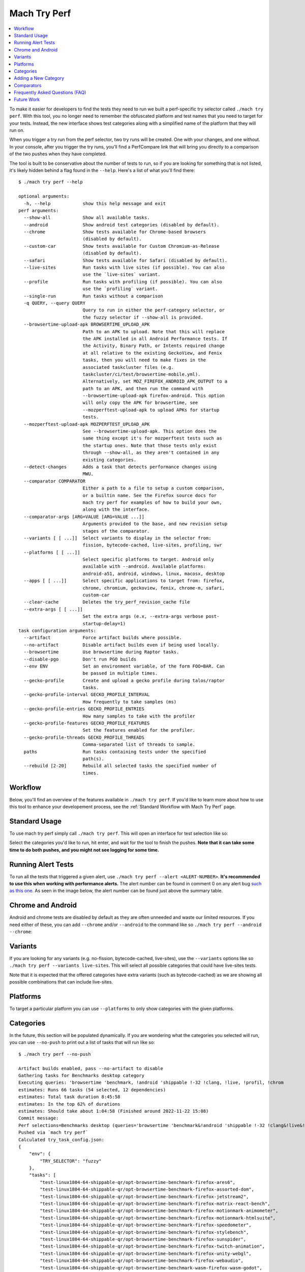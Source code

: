 #############
Mach Try Perf
#############

.. contents::
   :depth: 2
   :local:

To make it easier for developers to find the tests they need to run we built a perf-specific try selector called ``./mach try perf``. With this tool, you no longer need to remember the obfuscated platform and test names that you need to target for your tests. Instead, the new interface shows test categories along with a simplified name of the platform that they will run on.

When you trigger a try run from the perf selector, two try runs will be created. One with your changes, and one without. In your console, after you trigger the try runs, you'll find a PerfCompare link that will bring you directly to a comparison of the two pushes when they have completed.

The tool is built to be conservative about the number of tests to run, so if you are looking for something that is not listed, it's likely hidden behind a flag found in the ``--help``. Here's a list of what you'll find there::

    $ ./mach try perf --help

    optional arguments:
      -h, --help            show this help message and exit
    perf arguments:
      --show-all            Show all available tasks.
      --android             Show android test categories (disabled by default).
      --chrome              Show tests available for Chrome-based browsers
                            (disabled by default).
      --custom-car          Show tests available for Custom Chromium-as-Release
                            (disabled by default).
      --safari              Show tests available for Safari (disabled by default).
      --live-sites          Run tasks with live sites (if possible). You can also
                            use the `live-sites` variant.
      --profile             Run tasks with profiling (if possible). You can also
                            use the `profiling` variant.
      --single-run          Run tasks without a comparison
      -q QUERY, --query QUERY
                            Query to run in either the perf-category selector, or
                            the fuzzy selector if --show-all is provided.
      --browsertime-upload-apk BROWSERTIME_UPLOAD_APK
                            Path to an APK to upload. Note that this will replace
                            the APK installed in all Android Performance tests. If
                            the Activity, Binary Path, or Intents required change
                            at all relative to the existing GeckoView, and Fenix
                            tasks, then you will need to make fixes in the
                            associated taskcluster files (e.g.
                            taskcluster/ci/test/browsertime-mobile.yml).
                            Alternatively, set MOZ_FIREFOX_ANDROID_APK_OUTPUT to a
                            path to an APK, and then run the command with
                            --browsertime-upload-apk firefox-android. This option
                            will only copy the APK for browsertime, see
                            --mozperftest-upload-apk to upload APKs for startup
                            tests.
      --mozperftest-upload-apk MOZPERFTEST_UPLOAD_APK
                            See --browsertime-upload-apk. This option does the
                            same thing except it's for mozperftest tests such as
                            the startup ones. Note that those tests only exist
                            through --show-all, as they aren't contained in any
                            existing categories.
      --detect-changes      Adds a task that detects performance changes using
                            MWU.
      --comparator COMPARATOR
                            Either a path to a file to setup a custom comparison,
                            or a builtin name. See the Firefox source docs for
                            mach try perf for examples of how to build your own,
                            along with the interface.
      --comparator-args [ARG=VALUE [ARG=VALUE ...]]
                            Arguments provided to the base, and new revision setup
                            stages of the comparator.
      --variants [ [ ...]]  Select variants to display in the selector from:
                            fission, bytecode-cached, live-sites, profiling, swr
      --platforms [ [ ...]]
                            Select specific platforms to target. Android only
                            available with --android. Available platforms:
                            android-a51, android, windows, linux, macosx, desktop
      --apps [ [ ...]]      Select specific applications to target from: firefox,
                            chrome, chromium, geckoview, fenix, chrome-m, safari,
                            custom-car
      --clear-cache         Deletes the try_perf_revision_cache file
      --extra-args [ [ ...]]
                            Set the extra args (e.x, --extra-args verbose post-
                            startup-delay=1)
    task configuration arguments:
      --artifact            Force artifact builds where possible.
      --no-artifact         Disable artifact builds even if being used locally.
      --browsertime         Use browsertime during Raptor tasks.
      --disable-pgo         Don't run PGO builds
      --env ENV             Set an environment variable, of the form FOO=BAR. Can
                            be passed in multiple times.
      --gecko-profile       Create and upload a gecko profile during talos/raptor
                            tasks.
      --gecko-profile-interval GECKO_PROFILE_INTERVAL
                            How frequently to take samples (ms)
      --gecko-profile-entries GECKO_PROFILE_ENTRIES
                            How many samples to take with the profiler
      --gecko-profile-features GECKO_PROFILE_FEATURES
                            Set the features enabled for the profiler.
      --gecko-profile-threads GECKO_PROFILE_THREADS
                            Comma-separated list of threads to sample.
      paths                 Run tasks containing tests under the specified
                            path(s).
      --rebuild [2-20]      Rebuild all selected tasks the specified number of
                            times.



Workflow
--------

Below, you'll find an overview of the features available in ``./mach try perf``. If you'd like to learn more about how to use this tool to enhance your developement process, see the :ref:`Standard Workflow with Mach Try Perf` page.

Standard Usage
--------------

To use mach try perf simply call ``./mach try perf``. This will open an interface for test selection like so:


.. image:: ./standard-try-perf.png
   :alt: Mach try perf with default options
   :scale: 75%
   :align: center


Select the categories you'd like to run, hit enter, and wait for the tool to finish the pushes. **Note that it can take some time to do both pushes, and you might not see logging for some time.**

.. _Running Alert Tests:

Running Alert Tests
-------------------

To run all the tests that triggered a given alert, use ``./mach try perf --alert <ALERT-NUMBER>``. **It's recommended to use this when working with performance alerts.** The alert number can be found in comment 0 on any alert bug `such as this one <https://bugzilla.mozilla.org/show_bug.cgi?id=1844510>`_. As seen in the image below, the alert number can be found just above the summary table.

.. image:: ./comment-zero-alert-number.png
   :alt: Comment 0 containing an alert number just above the table.
   :scale: 50%
   :align: center


Chrome and Android
------------------

Android and chrome tests are disabled by default as they are often unneeded and waste our limited resources. If you need either of these, you can add ``--chrome`` and/or ``--android`` to the command like so ``./mach try perf --android --chrome``:


.. image:: ./android-chrome-try-perf.png
   :alt: Mach try perf with android, and chrome options
   :scale: 75%
   :align: center


Variants
--------

If you are looking for any variants (e.g. no-fission, bytecode-cached, live-sites), use the ``--variants`` options like so ``./mach try perf --variants live-sites``. This will select all possible categories that could have live-sites tests.


.. image:: ./variants-try-perf.png
   :alt: Mach try perf with variants
   :scale: 75%
   :align: center


Note that it is expected that the offered categories have extra variants (such as bytecode-cached) as we are showing all possible combinations that can include live-sites.

Platforms
---------

To target a particular platform you can use ``--platforms`` to only show categories with the given platforms.

Categories
----------

In the future, this section will be populated dynamically. If you are wondering what the categories you selected will run, you can use ``--no-push`` to print out a list of tasks that will run like so::

   $ ./mach try perf --no-push

   Artifact builds enabled, pass --no-artifact to disable
   Gathering tasks for Benchmarks desktop category
   Executing queries: 'browsertime 'benchmark, !android 'shippable !-32 !clang, !live, !profil, !chrom
   estimates: Runs 66 tasks (54 selected, 12 dependencies)
   estimates: Total task duration 8:45:58
   estimates: In the top 62% of durations
   estimates: Should take about 1:04:58 (Finished around 2022-11-22 15:08)
   Commit message:
   Perf selections=Benchmarks desktop (queries='browsertime 'benchmark&!android 'shippable !-32 !clang&!live&!profil&!chrom)
   Pushed via `mach try perf`
   Calculated try_task_config.json:
   {
       "env": {
           "TRY_SELECTOR": "fuzzy"
       },
       "tasks": [
           "test-linux1804-64-shippable-qr/opt-browsertime-benchmark-firefox-ares6",
           "test-linux1804-64-shippable-qr/opt-browsertime-benchmark-firefox-assorted-dom",
           "test-linux1804-64-shippable-qr/opt-browsertime-benchmark-firefox-jetstream2",
           "test-linux1804-64-shippable-qr/opt-browsertime-benchmark-firefox-matrix-react-bench",
           "test-linux1804-64-shippable-qr/opt-browsertime-benchmark-firefox-motionmark-animometer",
           "test-linux1804-64-shippable-qr/opt-browsertime-benchmark-firefox-motionmark-htmlsuite",
           "test-linux1804-64-shippable-qr/opt-browsertime-benchmark-firefox-speedometer",
           "test-linux1804-64-shippable-qr/opt-browsertime-benchmark-firefox-stylebench",
           "test-linux1804-64-shippable-qr/opt-browsertime-benchmark-firefox-sunspider",
           "test-linux1804-64-shippable-qr/opt-browsertime-benchmark-firefox-twitch-animation",
           "test-linux1804-64-shippable-qr/opt-browsertime-benchmark-firefox-unity-webgl",
           "test-linux1804-64-shippable-qr/opt-browsertime-benchmark-firefox-webaudio",
           "test-linux1804-64-shippable-qr/opt-browsertime-benchmark-wasm-firefox-wasm-godot",
           "test-linux1804-64-shippable-qr/opt-browsertime-benchmark-wasm-firefox-wasm-godot-baseline",
           "test-linux1804-64-shippable-qr/opt-browsertime-benchmark-wasm-firefox-wasm-godot-optimizing",
           "test-linux1804-64-shippable-qr/opt-browsertime-benchmark-wasm-firefox-wasm-misc",
           "test-linux1804-64-shippable-qr/opt-browsertime-benchmark-wasm-firefox-wasm-misc-baseline",
           "test-linux1804-64-shippable-qr/opt-browsertime-benchmark-wasm-firefox-wasm-misc-optimizing",
           "test-macosx1015-64-shippable-qr/opt-browsertime-benchmark-firefox-ares6",
           "test-macosx1015-64-shippable-qr/opt-browsertime-benchmark-firefox-assorted-dom",
           "test-macosx1015-64-shippable-qr/opt-browsertime-benchmark-firefox-jetstream2",
           "test-macosx1015-64-shippable-qr/opt-browsertime-benchmark-firefox-matrix-react-bench",
           "test-macosx1015-64-shippable-qr/opt-browsertime-benchmark-firefox-motionmark-animometer",
           "test-macosx1015-64-shippable-qr/opt-browsertime-benchmark-firefox-motionmark-htmlsuite",
           "test-macosx1015-64-shippable-qr/opt-browsertime-benchmark-firefox-speedometer",
           "test-macosx1015-64-shippable-qr/opt-browsertime-benchmark-firefox-stylebench",
           "test-macosx1015-64-shippable-qr/opt-browsertime-benchmark-firefox-sunspider",
           "test-macosx1015-64-shippable-qr/opt-browsertime-benchmark-firefox-twitch-animation",
           "test-macosx1015-64-shippable-qr/opt-browsertime-benchmark-firefox-unity-webgl",
           "test-macosx1015-64-shippable-qr/opt-browsertime-benchmark-firefox-webaudio",
           "test-macosx1015-64-shippable-qr/opt-browsertime-benchmark-wasm-firefox-wasm-godot",
           "test-macosx1015-64-shippable-qr/opt-browsertime-benchmark-wasm-firefox-wasm-godot-baseline",
           "test-macosx1015-64-shippable-qr/opt-browsertime-benchmark-wasm-firefox-wasm-godot-optimizing",
           "test-macosx1015-64-shippable-qr/opt-browsertime-benchmark-wasm-firefox-wasm-misc",
           "test-macosx1015-64-shippable-qr/opt-browsertime-benchmark-wasm-firefox-wasm-misc-baseline",
           "test-macosx1015-64-shippable-qr/opt-browsertime-benchmark-wasm-firefox-wasm-misc-optimizing",
           "test-windows10-64-shippable-qr/opt-browsertime-benchmark-firefox-ares6",
           "test-windows10-64-shippable-qr/opt-browsertime-benchmark-firefox-assorted-dom",
           "test-windows10-64-shippable-qr/opt-browsertime-benchmark-firefox-jetstream2",
           "test-windows10-64-shippable-qr/opt-browsertime-benchmark-firefox-matrix-react-bench",
           "test-windows10-64-shippable-qr/opt-browsertime-benchmark-firefox-motionmark-animometer",
           "test-windows10-64-shippable-qr/opt-browsertime-benchmark-firefox-motionmark-htmlsuite",
           "test-windows10-64-shippable-qr/opt-browsertime-benchmark-firefox-speedometer",
           "test-windows10-64-shippable-qr/opt-browsertime-benchmark-firefox-stylebench",
           "test-windows10-64-shippable-qr/opt-browsertime-benchmark-firefox-sunspider",
           "test-windows10-64-shippable-qr/opt-browsertime-benchmark-firefox-twitch-animation",
           "test-windows10-64-shippable-qr/opt-browsertime-benchmark-firefox-unity-webgl",
           "test-windows10-64-shippable-qr/opt-browsertime-benchmark-firefox-webaudio",
           "test-windows10-64-shippable-qr/opt-browsertime-benchmark-wasm-firefox-wasm-godot",
           "test-windows10-64-shippable-qr/opt-browsertime-benchmark-wasm-firefox-wasm-godot-baseline",
           "test-windows10-64-shippable-qr/opt-browsertime-benchmark-wasm-firefox-wasm-godot-optimizing",
           "test-windows10-64-shippable-qr/opt-browsertime-benchmark-wasm-firefox-wasm-misc",
           "test-windows10-64-shippable-qr/opt-browsertime-benchmark-wasm-firefox-wasm-misc-baseline",
           "test-windows10-64-shippable-qr/opt-browsertime-benchmark-wasm-firefox-wasm-misc-optimizing"
       ],
       "use-artifact-builds": true,
       "version": 1
   }


Adding a New Category
---------------------

It's very easy to add a new category if needed, and you can do so by modifying the `PerfParser categories attribute here <https://searchfox.org/mozilla-central/source/tools/tryselect/selectors/perf.py#179>`_. The following is an example of a complex category that gives a good idea of what you have available::

     "Resource Usage": {
         "query": {
             "talos": ["'talos 'xperf | 'tp5"],
             "raptor": ["'power 'osx"],
             "awsy": ["'awsy"],
         },
         "suites": ["talos", "raptor", "awsy"],
         "platform-restrictions": ["desktop"],
         "variant-restrictions": {
             "raptor": [],
             "talos": [],
         },
         "app-restrictions": {
             "raptor": ["firefox"],
             "talos": ["firefox"],
         },
         "tasks": [],
     },

The following fields are available:
     * **query**: Set the queries to use for each suite you need.
     * **suites**: The suites that are needed for this category.
     * **tasks**: A hard-coded list of tasks to select.
     * **platform-restrictions**: The platforms that it can run on.
     * **app-restrictions**: A list of apps that the category can run.
     * **variant-restrictions**: A list of variants available for each suite.

Note that setting the App/Variant-Restriction fields should be used to restrict the available apps and variants, not expand them as the suites, apps, and platforms combined already provide the largest coverage. The restrictions should be used when you know certain things definitely won't work, or will never be implemented for this category of tests. For instance, our ``Resource Usage`` tests only work on Firefox even though they may exist in Raptor which can run tests with Chrome.

Comparators
-----------

If the standard/default push-to-try comparison is not enough, you can build your own "comparator" that can setup the base, and new revisions. The default comparator ``BasePerfComparator`` runs the standard mach-try-perf comparison, and there also exists a custom comparator called ``BenchmarkComparator`` for running custom benchmark comparisons on try (using Github PR links).

If you'd like to add a custom comparator, you can either create it in a separate file and pass it in the ``--comparator``, or add it to the ``tools/tryselect/selectors/perfselector/perfcomparators.py`` and use the name of the class as the ``--comparator`` argument (e.g. ``--comparator BenchmarkComparator``). You can pass additional arguments to it using the ``--comparator-args`` option that accepts arguments in the format ``NAME=VALUE``.

The custom comparator needs to be a subclass of ``BasePerfComparator``, and optionally overrides its methods. See the comparators file for more information about the interface available. Here's the general interface for it (subject to change), note that the ``@comparator`` decorator is required when making a builtin comparator::

    @comparator
    class BasePerfComparator:
        def __init__(self, vcs, compare_commit, current_revision_ref, comparator_args):
            """Initialize the standard/default settings for Comparators.

            :param vcs object: Used for updating the local repo.
            :param compare_commit str: The base revision found for the local repo.
            :param current_revision_ref str: The current revision of the local repo.
            :param comparator_args list: List of comparator args in the format NAME=VALUE.
            """

        def setup_base_revision(self, extra_args):
            """Setup the base try run/revision.

            The extra_args can be used to set additional
            arguments for Raptor (not available for other harnesses).

            :param extra_args list: A list of extra arguments to pass to the try tasks.
            """

        def teardown_base_revision(self):
            """Teardown the setup for the base revision."""

        def setup_new_revision(self, extra_args):
            """Setup the new try run/revision.

            Note that the extra_args are reset between the base, and new revision runs.

            :param extra_args list: A list of extra arguments to pass to the try tasks.
            """

        def teardown_new_revision(self):
            """Teardown the new run/revision setup."""

        def teardown(self):
            """Teardown for failures.

            This method can be used for ensuring that the repo is cleaned up
            when a failure is hit at any point in the process of doing the
            new/base revision setups, or the pushes to try.
            """

Frequently Asked Questions (FAQ)
--------------------------------

If you have any questions which aren't already answered below please reach out to us in the `perftest matrix channel <https://matrix.to/#/#perftest:mozilla.org>`_.

     * **How can I tell what a category or a set of selections will run?**

       At the moment, you need to run your command with an additional option to see what will be run: ``./mach try perf --no-push``. See the `Categories`_ section for more information about this. In the future, we plan on having an dynamically updated list for the tasks in the `Categories`_ section of this document.

     * **What's the difference between ``Pageload desktop``, and ``Pageload desktop firefox``?**

       If you simply ran ``./mach try perf`` with no additional options, then there is no difference. If you start adding additional browsers to the try run with commands like ``./mach try perf --chrome``, then ``Pageload desktop`` will select all tests available for ALL browsers available, and ``Pageload desktop firefox`` will only select Firefox tests. When ``--chrome`` is provided, you'll also see a ``Pageload desktop chrome`` option.

     * **Help! I can't find a test in any of the categories. What should I do?**

       Use the option ``--show-all``. This will let you select tests from the ``./mach try fuzzy --full`` interface directly instead of the categories. You will always be able to find your tests this way. Please be careful with your task selections though as it's easy to run far too many tests in this way!

     * **How do I run Fenix tests?**

       Use the options ``--android --fenix``. This will enable Fenix tasks to be selected in the categories you pick, assuming those categories have Fenix tasks available. **Note that the Fenix APK is pulled from the firefox-android projet so any local changes you make will not be applied to it, and the base/new pushes will be testing the same build.** However, if you use the ``--browsertime-upload-apk <PATH-TO-APK>`` option, you will be able to upload a locally built APK of Fenix to run in try. It will be used in the new revision push. See the ``--help`` for more information on this.

Future Work
-----------

The future work for this tool can be `found in this bug <https://bugzilla.mozilla.org/show_bug.cgi?id=1799178>`_. Feel free to file improvments, and bugs against it.
